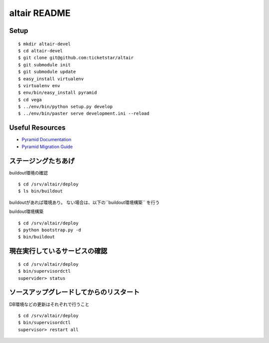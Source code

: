 altair README
-------------

Setup
=====
::

  $ mkdir altair-devel
  $ cd altair-devel
  $ git clone git@github.com:ticketstar/altair
  $ git submodule init 
  $ git submodule update
  $ easy_install virtualenv
  $ virtualenv env
  $ env/bin/easy_install pyramid
  $ cd vega
  $ ../env/bin/python setup.py develop
  $ ../env/bin/paster serve development.ini --reload

Useful Resources
================

* `Pyramid Documentation <http://docs.pylonsproject.org/docs/pyramid.html>`_
* `Pyramid Migration Guide <http://bytebucket.org/sluggo/pyramid-docs/wiki/html/migration.html>`_


ステージングたちあげ
================================

buildout環境の確認
::

  $ cd /srv/altair/deploy
  $ ls bin/buildout

buildoutがあれば環境あり。
ない場合は、以下の``buildout環境構築`` を行う


buildout環境構築

::

  $ cd /srv/altair/deploy
  $ python bootstrap.py -d
  $ bin/buildout


現在実行しているサービスの確認
=========================================================

::

  $ cd /srv/altair/deploy
  $ bin/supervisordctl
  supervider> status

ソースアップグレードしてからのリスタート
=========================================================

DB環境などの更新はそれぞれで行うこと

::

  $ cd /srv/altair/deploy
  $ bin/supervisordctl
  supervisor> restart all
